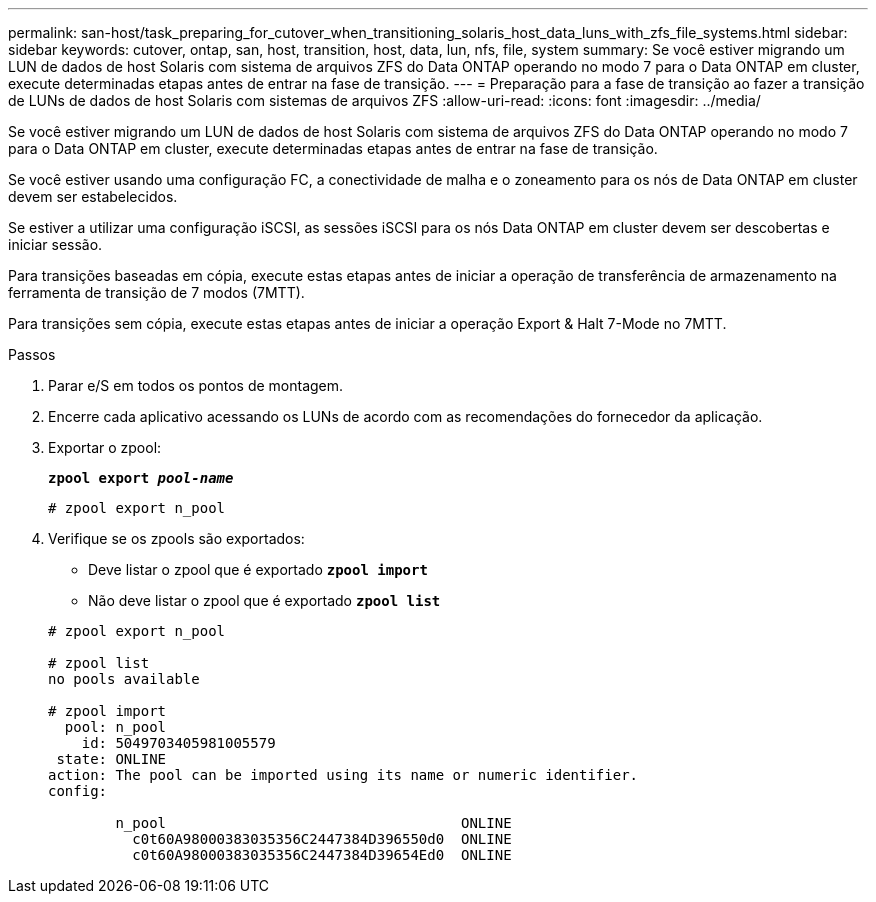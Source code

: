 ---
permalink: san-host/task_preparing_for_cutover_when_transitioning_solaris_host_data_luns_with_zfs_file_systems.html 
sidebar: sidebar 
keywords: cutover, ontap, san, host, transition, host, data, lun, nfs, file, system 
summary: Se você estiver migrando um LUN de dados de host Solaris com sistema de arquivos ZFS do Data ONTAP operando no modo 7 para o Data ONTAP em cluster, execute determinadas etapas antes de entrar na fase de transição. 
---
= Preparação para a fase de transição ao fazer a transição de LUNs de dados de host Solaris com sistemas de arquivos ZFS
:allow-uri-read: 
:icons: font
:imagesdir: ../media/


[role="lead"]
Se você estiver migrando um LUN de dados de host Solaris com sistema de arquivos ZFS do Data ONTAP operando no modo 7 para o Data ONTAP em cluster, execute determinadas etapas antes de entrar na fase de transição.

Se você estiver usando uma configuração FC, a conectividade de malha e o zoneamento para os nós de Data ONTAP em cluster devem ser estabelecidos.

Se estiver a utilizar uma configuração iSCSI, as sessões iSCSI para os nós Data ONTAP em cluster devem ser descobertas e iniciar sessão.

Para transições baseadas em cópia, execute estas etapas antes de iniciar a operação de transferência de armazenamento na ferramenta de transição de 7 modos (7MTT).

Para transições sem cópia, execute estas etapas antes de iniciar a operação Export & Halt 7-Mode no 7MTT.

.Passos
. Parar e/S em todos os pontos de montagem.
. Encerre cada aplicativo acessando os LUNs de acordo com as recomendações do fornecedor da aplicação.
. Exportar o zpool:
+
`*zpool export _pool-name_*`

+
[listing]
----
# zpool export n_pool
----
. Verifique se os zpools são exportados:
+
** Deve listar o zpool que é exportado
`*zpool import*`
** Não deve listar o zpool que é exportado
`*zpool list*`


+
[listing]
----
# zpool export n_pool

# zpool list
no pools available

# zpool import
  pool: n_pool
    id: 5049703405981005579
 state: ONLINE
action: The pool can be imported using its name or numeric identifier.
config:

        n_pool                                   ONLINE
          c0t60A98000383035356C2447384D396550d0  ONLINE
          c0t60A98000383035356C2447384D39654Ed0  ONLINE
----

